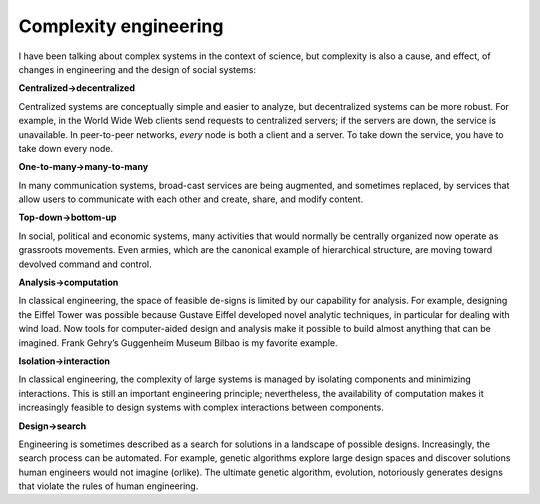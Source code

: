 ..  Copyright (C)  Brad Miller, David Ranum, and Jan Pearce
    This work is licensed under the Creative Commons Attribution-NonCommercial-ShareAlike 4.0 International License. To view a copy of this license, visit http://creativecommons.org/licenses/by-nc-sa/4.0/.


Complexity engineering
----------------------

I  have  been  talking  about  complex  systems  in  the  context  of  science,  but complexity is also a cause, and effect, of changes in engineering and the design of social systems:

**Centralized→decentralized**

Centralized systems are conceptually simple and  easier  to  analyze,  but  decentralized  systems  can  be  more  robust. For example, in the World Wide Web clients send requests to centralized servers;  if the servers are down,  the service is unavailable.  In peer-to-peer networks, *every* node is both a client and a server.  To take down the service, you have to take down every node.

**One-to-many→many-to-many**

In many communication systems, broad-cast services are being augmented, and sometimes replaced, by services that allow users to communicate with each other and create, share, and modify content.

**Top-down→bottom-up**

In social,  political and economic systems,  many activities  that  would  normally  be  centrally  organized  now  operate  as grassroots movements.  Even armies, which are the canonical example of hierarchical structure, are moving toward devolved command and control.


**Analysis→computation**

In classical engineering, the space of feasible de-signs is limited by our capability for analysis.  For example,  designing the Eiffel Tower was possible because Gustave Eiffel developed novel analytic techniques,  in  particular  for dealing with wind  load.  Now  tools for computer-aided design and analysis make it possible to build almost anything  that  can  be  imagined.   Frank  Gehry’s  Guggenheim  Museum Bilbao is my favorite example.


**Isolation→interaction**

In  classical  engineering,  the  complexity  of  large systems  is  managed  by  isolating  components  and  minimizing  interactions.  This is still an important engineering principle; nevertheless, the availability of computation makes it increasingly feasible to design systems with complex interactions between components.


**Design→search**

Engineering is sometimes described as a search for solutions in a landscape of possible designs.  Increasingly, the search process can be automated.  For example, genetic algorithms explore large design spaces  and  discover  solutions  human  engineers  would  not  imagine  (orlike).  The ultimate genetic algorithm, evolution, notoriously generates designs that violate the rules of human engineering.
